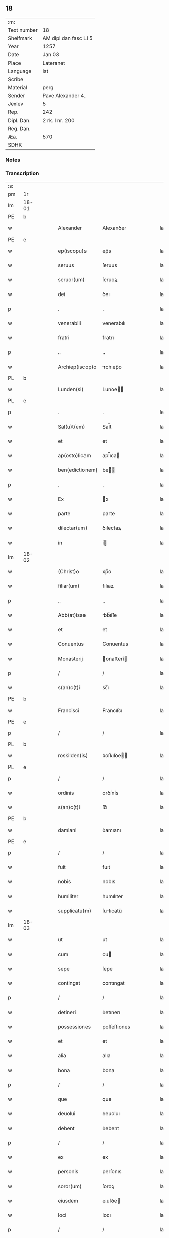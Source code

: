 ** 18
| :m:         |                       |
| Text number | 18                    |
| Shelfmark   | AM dipl dan fasc LI 5 |
| Year        | 1257                  |
| Date        | Jan 03                |
| Place       | Lateranet             |
| Language    | lat                   |
| Scribe      |                       |
| Material    | perg                  |
| Sender      | Pave Alexander 4.     |
| Jexlev      | 5                     |
| Rep.        | 242                   |
| Dipl. Dan.  | 2 rk. I nr. 200       |
| Reg. Dan.   |                       |
| Æa.         | 570                   |
| SDHK        |                       |

*** Notes


*** Transcription
| :s: |       |   |   |   |   |                  |                |   |   |   |   |     |   |   |   |             |
| pm  |    1r |   |   |   |   |                  |                |   |   |   |   |     |   |   |   |             |
| lm  | 18-01 |   |   |   |   |                  |                |   |   |   |   |     |   |   |   |             |
| PE  |b      |   |   |   |   |                  |                |   |   |   |   |     |   |   |   |             |
| w   |       |   |   |   |   | Alexander        | Alexanꝺer      |   |   |   |   | lat |   |   |   |       18-01 |
| PE  |e      |   |   |   |   |                  |                |   |   |   |   |     |   |   |   |             |
| w   |       |   |   |   |   | ep(iscopu)s      | ep̅s            |   |   |   |   | lat |   |   |   |       18-01 |
| w   |       |   |   |   |   | seruus           | ſeruus         |   |   |   |   | lat |   |   |   |       18-01 |
| w   |       |   |   |   |   | seruor(um)       | ſeruoꝝ         |   |   |   |   | lat |   |   |   |       18-01 |
| w   |       |   |   |   |   | dei              | ꝺeı            |   |   |   |   | lat |   |   |   |       18-01 |
| p   |       |   |   |   |   | .                | .              |   |   |   |   | lat |   |   |   |       18-01 |
| w   |       |   |   |   |   | venerabili       | venerabılı     |   |   |   |   | lat |   |   |   |       18-01 |
| w   |       |   |   |   |   | fratri           | fratrı         |   |   |   |   | lat |   |   |   |       18-01 |
| p   |       |   |   |   |   | ..               | ..             |   |   |   |   | lat |   |   |   |       18-01 |
| w   |       |   |   |   |   | Archiep(iscop)o  | rchıep̅o       |   |   |   |   | lat |   |   |   |       18-01 |
| PL  |b      |   |   |   |   |                  |                |   |   |   |   |     |   |   |   |             |
| w   |       |   |   |   |   | Lunden(si)       | Lunꝺe̅         |   |   |   |   | lat |   |   |   |       18-01 |
| PL  |e      |   |   |   |   |                  |                |   |   |   |   |     |   |   |   |             |
| p   |       |   |   |   |   | .                | .              |   |   |   |   | lat |   |   |   |       18-01 |
| w   |       |   |   |   |   | Sal(u)t(em)      | Sal̅t           |   |   |   |   | lat |   |   |   |       18-01 |
| w   |       |   |   |   |   | et               | et             |   |   |   |   | lat |   |   |   |       18-01 |
| w   |       |   |   |   |   | ap(osto)licam    | apl̅ıca        |   |   |   |   | lat |   |   |   |       18-01 |
| w   |       |   |   |   |   | ben(edictionem)  | be̅            |   |   |   |   | lat |   |   |   |       18-01 |
| p   |       |   |   |   |   | .                | .              |   |   |   |   | lat |   |   |   |       18-01 |
| w   |       |   |   |   |   | Ex               | x             |   |   |   |   | lat |   |   |   |       18-01 |
| w   |       |   |   |   |   | parte            | parte          |   |   |   |   | lat |   |   |   |       18-01 |
| w   |       |   |   |   |   | dilectar(um)     | ꝺılectaꝝ       |   |   |   |   | lat |   |   |   |       18-01 |
| w   |       |   |   |   |   | in               | í             |   |   |   |   | lat |   |   |   |       18-01 |
| lm  | 18-02 |   |   |   |   |                  |                |   |   |   |   |     |   |   |   |             |
| w   |       |   |   |   |   | (Christ)o        | xp̅o            |   |   |   |   | lat |   |   |   |       18-02 |
| w   |       |   |   |   |   | filiar(um)       | fılıaꝝ         |   |   |   |   | lat |   |   |   |       18-02 |
| p   |       |   |   |   |   | ..               | ..             |   |   |   |   | lat |   |   |   |       18-02 |
| w   |       |   |   |   |   | Abb(at)isse      | bb̅ıſſe        |   |   |   |   | lat |   |   |   |       18-02 |
| w   |       |   |   |   |   | et               | et             |   |   |   |   | lat |   |   |   |       18-02 |
| w   |       |   |   |   |   | Conuentus        | Conuentus      |   |   |   |   | lat |   |   |   |       18-02 |
| w   |       |   |   |   |   | Monasterij       | onaﬅerí      |   |   |   |   | lat |   |   |   |       18-02 |
| p   |       |   |   |   |   | /                | /              |   |   |   |   | lat |   |   |   |       18-02 |
| w   |       |   |   |   |   | s(an)c(t)i       | sc̅ı            |   |   |   |   | lat |   |   |   |       18-02 |
| PE  |b      |   |   |   |   |                  |                |   |   |   |   |     |   |   |   |             |
| w   |       |   |   |   |   | Francisci        | Francıſcı      |   |   |   |   | lat |   |   |   |       18-02 |
| PE  |e      |   |   |   |   |                  |                |   |   |   |   |     |   |   |   |             |
| p   |       |   |   |   |   | /                | /              |   |   |   |   | lat |   |   |   |       18-02 |
| PL  |b      |   |   |   |   |                  |                |   |   |   |   |     |   |   |   |             |
| w   |       |   |   |   |   | roskilden(is)    | ʀoſkılꝺe̅      |   |   |   |   | lat |   |   |   |       18-02 |
| PL  |e      |   |   |   |   |                  |                |   |   |   |   |     |   |   |   |             |
| p   |       |   |   |   |   | /                | /              |   |   |   |   | lat |   |   |   |       18-02 |
| w   |       |   |   |   |   | ordinis          | orꝺínís        |   |   |   |   | lat |   |   |   |       18-02 |
| w   |       |   |   |   |   | s(an)c(t)i       | ſc̅ı            |   |   |   |   | lat |   |   |   |       18-02 |
| PE  |b      |   |   |   |   |                  |                |   |   |   |   |     |   |   |   |             |
| w   |       |   |   |   |   | damiani          | ꝺamıanı        |   |   |   |   | lat |   |   |   |       18-02 |
| PE  |e      |   |   |   |   |                  |                |   |   |   |   |     |   |   |   |             |
| p   |       |   |   |   |   | /                | /              |   |   |   |   | lat |   |   |   |       18-02 |
| w   |       |   |   |   |   | fuit             | fuıt           |   |   |   |   | lat |   |   |   |       18-02 |
| w   |       |   |   |   |   | nobis            | nobıs          |   |   |   |   | lat |   |   |   |       18-02 |
| w   |       |   |   |   |   | humiliter        | humılıter      |   |   |   |   | lat |   |   |   |       18-02 |
| w   |       |   |   |   |   | supplicatu(m)    | ſulıcatu̅      |   |   |   |   | lat |   |   |   |       18-02 |
| lm  | 18-03 |   |   |   |   |                  |                |   |   |   |   |     |   |   |   |             |
| w   |       |   |   |   |   | ut               | ut             |   |   |   |   | lat |   |   |   |       18-03 |
| w   |       |   |   |   |   | cum              | cu            |   |   |   |   | lat |   |   |   |       18-03 |
| w   |       |   |   |   |   | sepe             | ſepe           |   |   |   |   | lat |   |   |   |       18-03 |
| w   |       |   |   |   |   | contingat        | contıngat      |   |   |   |   | lat |   |   |   |       18-03 |
| p   |       |   |   |   |   | /                | /              |   |   |   |   | lat |   |   |   |       18-03 |
| w   |       |   |   |   |   | detineri         | ꝺetınerı       |   |   |   |   | lat |   |   |   |       18-03 |
| w   |       |   |   |   |   | possessiones     | poſſeſſıones   |   |   |   |   | lat |   |   |   |       18-03 |
| w   |       |   |   |   |   | et               | et             |   |   |   |   | lat |   |   |   |       18-03 |
| w   |       |   |   |   |   | alia             | alıa           |   |   |   |   | lat |   |   |   |       18-03 |
| w   |       |   |   |   |   | bona             | bona           |   |   |   |   | lat |   |   |   |       18-03 |
| p   |       |   |   |   |   | /                | /              |   |   |   |   | lat |   |   |   |       18-03 |
| w   |       |   |   |   |   | que              | que            |   |   |   |   | lat |   |   |   |       18-03 |
| w   |       |   |   |   |   | deuolui          | ꝺeuoluı        |   |   |   |   | lat |   |   |   |       18-03 |
| w   |       |   |   |   |   | debent           | ꝺebent         |   |   |   |   | lat |   |   |   |       18-03 |
| p   |       |   |   |   |   | /                | /              |   |   |   |   | lat |   |   |   |       18-03 |
| w   |       |   |   |   |   | ex               | ex             |   |   |   |   | lat |   |   |   |       18-03 |
| w   |       |   |   |   |   | personis         | perſonıs       |   |   |   |   | lat |   |   |   |       18-03 |
| w   |       |   |   |   |   | soror(um)        | ſoroꝝ          |   |   |   |   | lat |   |   |   |       18-03 |
| w   |       |   |   |   |   | eiusdem          | eıuſꝺe        |   |   |   |   | lat |   |   |   |       18-03 |
| w   |       |   |   |   |   | loci             | locı           |   |   |   |   | lat |   |   |   |       18-03 |
| p   |       |   |   |   |   | /                | /              |   |   |   |   | lat |   |   |   |       18-03 |
| w   |       |   |   |   |   | ratione          | ratıone        |   |   |   |   | lat |   |   |   |       18-03 |
| w   |       |   |   |   |   | successionis     | ſucceſſıonıs   |   |   |   |   | lat |   |   |   |       18-03 |
| lm  | 18-04 |   |   |   |   |                  |                |   |   |   |   |     |   |   |   |             |
| w   |       |   |   |   |   | uel              | uel            |   |   |   |   | lat |   |   |   |       18-04 |
| w   |       |   |   |   |   | dotis            | ꝺotıs          |   |   |   |   | lat |   |   |   |       18-04 |
| p   |       |   |   |   |   | /                | /              |   |   |   |   | lat |   |   |   |       18-04 |
| w   |       |   |   |   |   | siue             | ſıue           |   |   |   |   | lat |   |   |   |       18-04 |
| w   |       |   |   |   |   | legati           | legatı         |   |   |   |   | lat |   |   |   |       18-04 |
| w   |       |   |   |   |   | aut              | aut            |   |   |   |   | lat |   |   |   |       18-04 |
| w   |       |   |   |   |   | elemosine        | elemoſıne      |   |   |   |   | lat |   |   |   |       18-04 |
| p   |       |   |   |   |   | /                | /              |   |   |   |   | lat |   |   |   |       18-04 |
| w   |       |   |   |   |   | seu              | ſeu            |   |   |   |   | lat |   |   |   |       18-04 |
| w   |       |   |   |   |   | ex               | ex             |   |   |   |   | lat |   |   |   |       18-04 |
| w   |       |   |   |   |   | alijs            | alıjs          |   |   |   |   | lat |   |   |   |       18-04 |
| w   |       |   |   |   |   | causis           | cauſıs         |   |   |   |   | lat |   |   |   |       18-04 |
| p   |       |   |   |   |   | /                | /              |   |   |   |   | lat |   |   |   |       18-04 |
| w   |       |   |   |   |   | ad               | aꝺ             |   |   |   |   | lat |   |   |   |       18-04 |
| w   |       |   |   |   |   | monasterium      | onaﬅerıu     |   |   |   |   | lat |   |   |   |       18-04 |
| w   |       |   |   |   |   | memoratum        | memoratu      |   |   |   |   | lat |   |   |   |       18-04 |
| p   |       |   |   |   |   | /                | /              |   |   |   |   | lat |   |   |   |       18-04 |
| w   |       |   |   |   |   | ac               | ac             |   |   |   |   | lat |   |   |   |       18-04 |
| w   |       |   |   |   |   | graue            | graue          |   |   |   |   | lat |   |   |   |       18-04 |
| w   |       |   |   |   |   | sit              | ſıt            |   |   |   |   | lat |   |   |   |       18-04 |
| w   |       |   |   |   |   | eis              | eıs            |   |   |   |   | lat |   |   |   |       18-04 |
| w   |       |   |   |   |   | ad               | aꝺ             |   |   |   |   | lat |   |   |   |       18-04 |
| w   |       |   |   |   |   | nos              | nos            |   |   |   |   | lat |   |   |   |       18-04 |
| p   |       |   |   |   |   | /                | /              |   |   |   |   | lat |   |   |   |       18-04 |
| w   |       |   |   |   |   | pro              | pro            |   |   |   |   | lat |   |   |   |       18-04 |
| w   |       |   |   |   |   | singulis         | ſıngulıs       |   |   |   |   | lat |   |   |   |       18-04 |
| w   |       |   |   |   |   | ha¦bere          | ha¦bere        |   |   |   |   | lat |   |   |   | 18-04—18-05 |
| w   |       |   |   |   |   | recursum         | recurſu       |   |   |   |   | lat |   |   |   |       18-05 |
| p   |       |   |   |   |   | /                | /              |   |   |   |   | lat |   |   |   |       18-05 |
| w   |       |   |   |   |   | et               | et             |   |   |   |   | lat |   |   |   |       18-05 |
| w   |       |   |   |   |   | coram            | cora          |   |   |   |   | lat |   |   |   |       18-05 |
| w   |       |   |   |   |   | diuersis         | ꝺıuerſıs       |   |   |   |   | lat |   |   |   |       18-05 |
| w   |       |   |   |   |   | iudicib(us)      | ıuꝺıcıbꝫ       |   |   |   |   | lat |   |   |   |       18-05 |
| w   |       |   |   |   |   | experiri         | experırı       |   |   |   |   | lat |   |   |   |       18-05 |
| p   |       |   |   |   |   | /                | /              |   |   |   |   | lat |   |   |   |       18-05 |
| w   |       |   |   |   |   | ip(s)is          | ıp̅ıs           |   |   |   |   | lat |   |   |   |       18-05 |
| w   |       |   |   |   |   | super            | ſuper          |   |   |   |   | lat |   |   |   |       18-05 |
| w   |       |   |   |   |   | hoc              | hoc            |   |   |   |   | lat |   |   |   |       18-05 |
| w   |       |   |   |   |   | dignaremur       | ꝺıgnaremur     |   |   |   |   | lat |   |   |   |       18-05 |
| w   |       |   |   |   |   | misericorditer   | mıſerıcorꝺıter |   |   |   |   | lat |   |   |   |       18-05 |
| w   |       |   |   |   |   | prouidere        | prouıꝺere      |   |   |   |   | lat |   |   |   |       18-05 |
| p   |       |   |   |   |   | /                | /              |   |   |   |   | lat |   |   |   |       18-05 |
| w   |       |   |   |   |   | Quocirca         | Quocırca       |   |   |   |   | lat |   |   |   |       18-05 |
| w   |       |   |   |   |   | fra¦ternitati    | fra¦ternıtatı  |   |   |   |   | lat |   |   |   | 18-05—18-06 |
| w   |       |   |   |   |   | tue              | tue            |   |   |   |   | lat |   |   |   |       18-06 |
| p   |       |   |   |   |   | /                | /              |   |   |   |   | lat |   |   |   |       18-06 |
| w   |       |   |   |   |   | per              | per            |   |   |   |   | lat |   |   |   |       18-06 |
| w   |       |   |   |   |   | ap(osto)lica     | apl̅ıca         |   |   |   |   | lat |   |   |   |       18-06 |
| w   |       |   |   |   |   | scripta          | ſcrıpta        |   |   |   |   | lat |   |   |   |       18-06 |
| w   |       |   |   |   |   | mandamus         | manꝺamus       |   |   |   |   | lat |   |   |   |       18-06 |
| p   |       |   |   |   |   | /                | /              |   |   |   |   | lat |   |   |   |       18-06 |
| w   |       |   |   |   |   | quatinus         | quatınus       |   |   |   |   | lat |   |   |   |       18-06 |
| w   |       |   |   |   |   | quotiens         | quotıens       |   |   |   |   | lat |   |   |   |       18-06 |
| w   |       |   |   |   |   | a                | a              |   |   |   |   | lat |   |   |   |       18-06 |
| w   |       |   |   |   |   | dictis           | ꝺııs          |   |   |   |   | lat |   |   |   |       18-06 |
| w   |       |   |   |   |   | Abbatissa        | bbatıſſa      |   |   |   |   | lat |   |   |   |       18-06 |
| w   |       |   |   |   |   | et               | et             |   |   |   |   | lat |   |   |   |       18-06 |
| w   |       |   |   |   |   | Conuentu         | Conuentu       |   |   |   |   | lat |   |   |   |       18-06 |
| p   |       |   |   |   |   | /                | /              |   |   |   |   | lat |   |   |   |       18-06 |
| w   |       |   |   |   |   | fueris           | fuerıs         |   |   |   |   | lat |   |   |   |       18-06 |
| w   |       |   |   |   |   | requisitus       | requıſıtus     |   |   |   |   | lat |   |   |   |       18-06 |
| p   |       |   |   |   |   | /                | /              |   |   |   |   | lat |   |   |   |       18-06 |
| w   |       |   |   |   |   | ueritate         | uerıtate       |   |   |   |   | lat |   |   |   |       18-06 |
| lm  | 18-07 |   |   |   |   |                  |                |   |   |   |   |     |   |   |   |             |
| w   |       |   |   |   |   | cognita          | cognıta        |   |   |   |   | lat |   |   |   |       18-07 |
| p   |       |   |   |   |   | /                | /              |   |   |   |   | lat |   |   |   |       18-07 |
| w   |       |   |   |   |   | eis              | eıs            |   |   |   |   | lat |   |   |   |       18-07 |
| w   |       |   |   |   |   | restitui         | reﬅıtuí        |   |   |   |   | lat |   |   |   |       18-07 |
| w   |       |   |   |   |   | facias           | facıas         |   |   |   |   | lat |   |   |   |       18-07 |
| p   |       |   |   |   |   | /                | /              |   |   |   |   | lat |   |   |   |       18-07 |
| w   |       |   |   |   |   | bona             | bona           |   |   |   |   | lat |   |   |   |       18-07 |
| w   |       |   |   |   |   | ip(s)a           | ıp̅a            |   |   |   |   | lat |   |   |   |       18-07 |
| p   |       |   |   |   |   | /                | /              |   |   |   |   | lat |   |   |   |       18-07 |
| w   |       |   |   |   |   | a                | a              |   |   |   |   | lat |   |   |   |       18-07 |
| w   |       |   |   |   |   | detentorib(us)   | ꝺetentorıbꝫ    |   |   |   |   | lat |   |   |   |       18-07 |
| w   |       |   |   |   |   | eor(un)dem       | eoꝝꝺe         |   |   |   |   | lat |   |   |   |       18-07 |
| p   |       |   |   |   |   | .                | .              |   |   |   |   | lat |   |   |   |       18-07 |
| w   |       |   |   |   |   | contradictores   | ᴄontraꝺıores  |   |   |   |   | lat |   |   |   |       18-07 |
| w   |       |   |   |   |   | per              | per            |   |   |   |   | lat |   |   |   |       18-07 |
| w   |       |   |   |   |   | censuram         | cenſura       |   |   |   |   | lat |   |   |   |       18-07 |
| w   |       |   |   |   |   | eccl(es)iasticam | eccl̅ıaﬅıca    |   |   |   |   | lat |   |   |   |       18-07 |
| p   |       |   |   |   |   | /                | /              |   |   |   |   | lat |   |   |   |       18-07 |
| w   |       |   |   |   |   | app(e)ll(ati)one | al̅lone        |   |   |   |   | lat |   |   |   |       18-07 |
| w   |       |   |   |   |   | post¦posita      | poﬅ¦poſıta     |   |   |   |   | lat |   |   |   | 18-07—18-08 |
| p   |       |   |   |   |   | /                | /              |   |   |   |   | lat |   |   |   |       18-08 |
| w   |       |   |   |   |   | compescendo      | compeſcenꝺo    |   |   |   |   | lat |   |   |   |       18-08 |
| p   |       |   |   |   |   | .                | .              |   |   |   |   | lat |   |   |   |       18-08 |
| w   |       |   |   |   |   | Dat(m)           | Dat̅            |   |   |   |   | lat |   |   |   |       18-08 |
| PL  |b      |   |   |   |   |                  |                |   |   |   |   |     |   |   |   |             |
| w   |       |   |   |   |   | Lateran(i)       | Latera̅        |   |   |   |   | lat |   |   |   |       18-08 |
| PL  |e      |   |   |   |   |                  |                |   |   |   |   |     |   |   |   |             |
| num |       |   |   |   |   | iij              | ííj            |   |   |   |   | lat |   |   |   |       18-08 |
| w   |       |   |   |   |   | non(as)          | no̅               |   |   |   |   |     |   |   |   |18-08        |
| w   |       |   |   |   |   | Janua(rii)       | Januaꝶ      |   |   |   |   | lat |   |   |   |       18-08 |
| p   |       |   |   |   |   | .                | .              |   |   |   |   | lat |   |   |   |       18-08 |
| lm  | 18-09 |   |   |   |   |                  |                |   |   |   |   |     |   |   |   |             |
| w   |       |   |   |   |   | pontificat(us)   | pontıfıcatꝰ    |   |   |   |   | lat |   |   |   |       18-09 |
| w   |       |   |   |   |   | n(ost)rj         | nr̅ȷ            |   |   |   |   | lat |   |   |   |       18-09 |
| w   |       |   |   |   |   | Anno             | nno           |   |   |   |   | lat |   |   |   |       18-09 |
| w   |       |   |   |   |   | Tertio           | Tertıo         |   |   |   |   | lat |   |   |   |       18-09 |
| :e: |       |   |   |   |   |                  |                |   |   |   |   |     |   |   |   |             |
